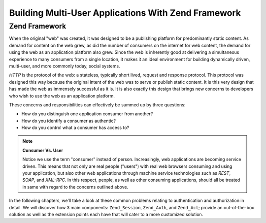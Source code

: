 .. _learning.multiuser.intro:

Building Multi-User Applications With Zend Framework
====================================================

.. _learning.multiuser.intro.zf:

Zend Framework
--------------

When the original "web" was created, it was designed to be a publishing platform for predominantly static content. As demand for content on the web grew, as did the number of consumers on the internet for web content, the demand for using the web as an application platform also grew. Since the web is inherently good at delivering a simultaneous experience to many consumers from a single location, it makes it an ideal environment for building dynamically driven, multi-user, and more commonly today, social systems.

*HTTP* is the protocol of the web: a stateless, typically short lived, request and response protocol. This protocol was designed this way because the original intent of the web was to serve or publish static content. It is this very design that has made the web as immensely successful as it is. It is also exactly this design that brings new concerns to developers who wish to use the web as an application platform.

These concerns and responsibilities can effectively be summed up by three questions:

- How do you distinguish one application consumer from another?

- How do you identify a consumer as authentic?

- How do you control what a consumer has access to?

.. note::

   **Consumer Vs. User**

   Notice we use the term "consumer" instead of person. Increasingly, web applications are becoming service driven. This means that not only are real people ("users") with real web browsers consuming and using your application, but also other web applications through machine service technologies such as *REST*, *SOAP*, and *XML-RPC*. In this respect, people, as well as other consuming applications, should all be treated in same with regard to the concerns outlined above.

In the following chapters, we'll take a look at these common problems relating to authentication and authorization in detail. We will discover how 3 main components: ``Zend_Session``, ``Zend_Auth``, and ``Zend_Acl``; provide an out-of-the-box solution as well as the extension points each have that will cater to a more customized solution.



